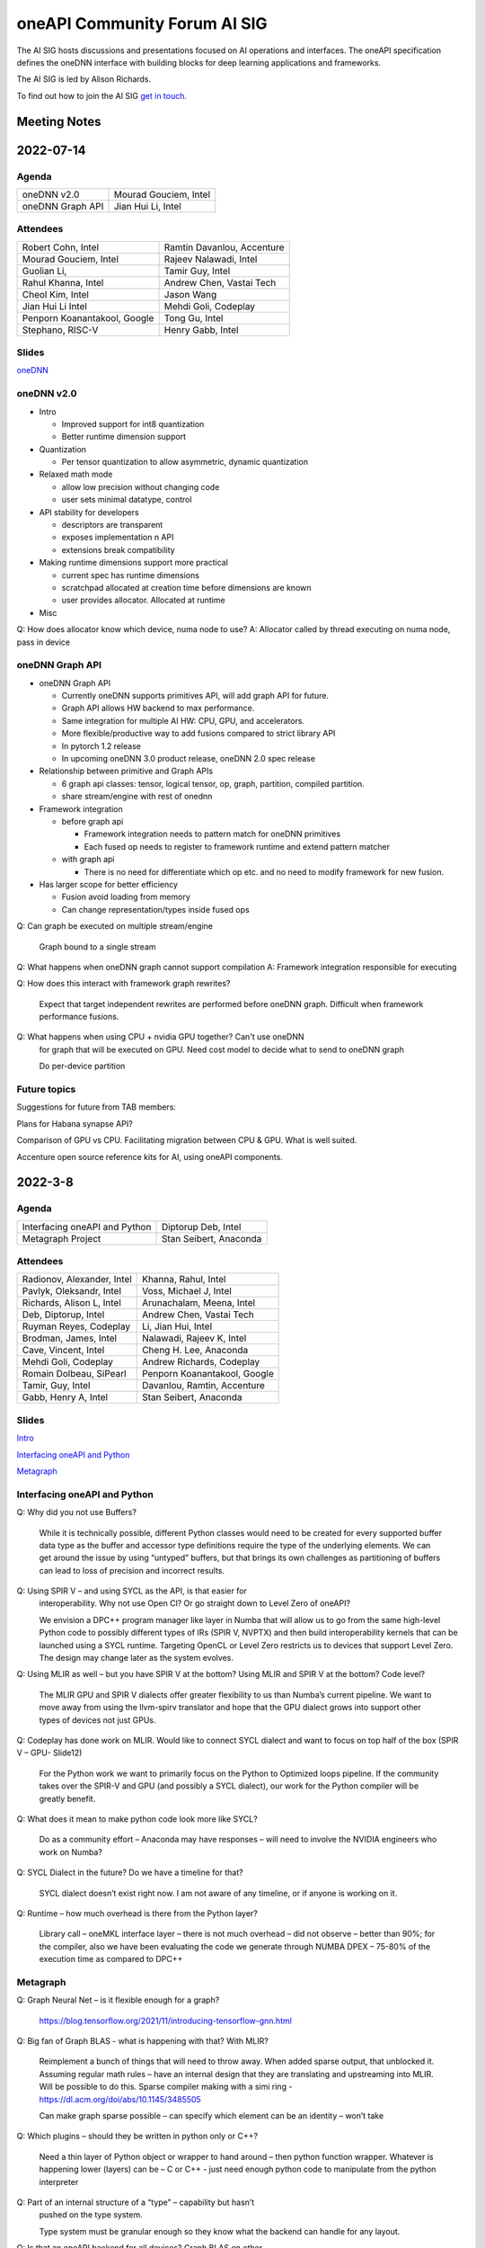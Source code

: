 ===================================
oneAPI Community Forum AI SIG
===================================

The AI SIG hosts discussions and presentations focused on
AI operations and interfaces. The oneAPI specification
defines the oneDNN interface with building blocks for
deep learning applications and frameworks.

The AI SIG is led by Alison Richards.

To find out how to join the AI SIG `get in touch`_.

.. _`get in touch`: https://www.oneapi.io/community

Meeting Notes
=============

2022-07-14
==========

Agenda
------

===================  ===============================
oneDNN v2.0          Mourad Gouciem, Intel
oneDNN Graph API     Jian Hui Li, Intel
===================  ===============================

Attendees
---------

==============================  ==============================
Robert Cohn, Intel              Ramtin Davanlou, Accenture
Mourad Gouciem, Intel           Rajeev Nalawadi, Intel
Guolian Li,                     Tamir Guy, Intel
Rahul Khanna, Intel             Andrew Chen, Vastai Tech
Cheol Kim, Intel                Jason Wang
Jian Hui Li Intel               Mehdi Goli, Codeplay
Penporn Koanantakool, Google    Tong Gu, Intel
Stephano, RISC-V                Henry Gabb, Intel
==============================  ==============================



Slides
------

`oneDNN <presentations/oneDNN-2022-07-14.pdf>`__

oneDNN v2.0
-----------

* Intro

  * Improved support for int8 quantization
  * Better runtime dimension support

* Quantization

  * Per tensor quantization to allow asymmetric, dynamic quantization

* Relaxed math mode

  * allow low precision without changing code
  * user sets minimal datatype, control

* API stability for developers

  * descriptors are transparent
  * exposes implementation n API
  * extensions break compatibility

* Making runtime dimensions support more practical

  * current spec has runtime dimensions
  * scratchpad allocated at creation time before dimensions are known
  * user provides allocator. Allocated at runtime

* Misc

Q: How does allocator know which device, numa node to use?
A: Allocator called by thread executing on numa node, pass in device

oneDNN Graph API
----------------

* oneDNN Graph API

  * Currently oneDNN supports primitives API, will add graph API for future.
  * Graph API allows HW backend to max performance.
  * Same integration for multiple AI HW: CPU, GPU, and accelerators.
  * More flexible/productive way to add fusions compared to strict
    library API
  * In pytorch 1.2 release
  * In upcoming oneDNN 3.0 product release, oneDNN 2.0 spec release

* Relationship between primitive and Graph APIs

  * 6 graph api classes: tensor, logical tensor, op, graph, partition, compiled partition.
  * share stream/engine with rest of onednn

* Framework integration

  * before graph api

    * Framework integration needs to pattern match for oneDNN primitives
    * Each fused op needs to register to framework runtime and extend pattern matcher

  * with graph api

    * There is no need for differentiate which op etc. and no need to
      modify framework for new fusion.

* Has larger scope for better efficiency

  * Fusion avoid loading from memory
  * Can change representation/types inside fused ops

Q: Can graph be executed on multiple stream/engine

   Graph bound to a single stream

Q: What happens when oneDNN graph cannot support compilation
A: Framework integration responsible for executing

Q: How does this interact with framework graph rewrites?

   Expect that target independent rewrites are performed before oneDNN
   graph. Difficult when framework performance fusions.

Q: What happens when using CPU + nvidia GPU together? Can't use oneDNN
   for graph that will be executed on GPU. Need cost model to decide
   what to send to oneDNN graph

   Do per-device partition

Future topics
-------------

Suggestions for future from TAB members:

Plans for Habana synapse API?

Comparison of GPU vs CPU. Facilitating migration between CPU &
GPU. What is well suited.

Accenture open source reference kits for AI, using oneAPI components.

2022-3-8
========

Agenda
------

================================================================  ===============================
Interfacing oneAPI and Python                                     Diptorup Deb, Intel
Metagraph Project                                                 Stan Seibert, Anaconda
================================================================  ===============================

Attendees
---------

=================================   ===============================
Radionov, Alexander, Intel          Khanna, Rahul, Intel
Pavlyk, Oleksandr, Intel            Voss, Michael J, Intel
Richards, Alison L, Intel           Arunachalam, Meena, Intel
Deb, Diptorup, Intel                Andrew Chen, Vastai Tech
Ruyman Reyes, Codeplay              Li, Jian Hui, Intel
Brodman, James, Intel               Nalawadi, Rajeev K, Intel
Cave, Vincent, Intel                Cheng H. Lee, Anaconda
Mehdi Goli, Codeplay                Andrew Richards, Codeplay
Romain Dolbeau, SiPearl             Penporn Koanantakool, Google
Tamir, Guy, Intel                   Davanlou, Ramtin, Accenture
Gabb, Henry A, Intel                Stan Seibert, Anaconda
=================================   ===============================

Slides
------

`Intro <presentations/oneAPI%20AI%20TAB%20intro%20March%208%202022.pdf>`__

`Interfacing oneAPI and Python <presentations/Data-Parallel-Essentials-For-Python-oneAPI-TAB.pdf>`__

`Metagraph <presentations/2022_03_Metagraph_v1.pdf>`__

Interfacing oneAPI and Python
-----------------------------

Q: Why did you not use Buffers?

   While it is technically possible, different Python classes would
   need to be created for every supported buffer data type as the
   buffer and accessor type definitions require the type of the
   underlying elements. We can get around the issue by using “untyped”
   buffers, but that brings its own challenges as partitioning of
   buffers can lead to loss of precision and incorrect results.

Q: Using SPIR V – and using SYCL as the API, is that easier for
   interoperability.  Why not use Open Cl?  Or go straight down to
   Level Zero of oneAPI?

   We envision a DPC++ program manager like layer in Numba that will
   allow us to go from the same high-level Python code to possibly
   different types of IRs (SPIR V, NVPTX) and then build
   interoperability kernels that can be launched using a SYCL
   runtime. Targeting OpenCL or Level Zero restricts us to devices
   that support Level Zero. The design may change later as the system
   evolves.

Q: Using MLIR as well – but you have SPIR V at the bottom?  Using MLIR and SPIR V at the bottom?  Code level?

   The MLIR GPU and SPIR V dialects offer greater flexibility to us
   than Numba’s current pipeline. We want to move away from using the
   llvm-spirv translator and hope that the GPU dialect grows into
   support other types of devices not just GPUs.

Q: Codeplay has done work on MLIR.  Would like to connect SYCL dialect and want to focus on top half of the box (SPIR V – GPU- Slide12)

   For the Python work we want to primarily focus on the Python to
   Optimized loops pipeline. If the community takes over the SPIR-V
   and GPU (and possibly a SYCL dialect), our work for the Python
   compiler will be greatly benefit.

Q: What does it mean to make python code look more like SYCL?

   Do as a community effort – Anaconda may have responses – will need
   to involve the NVIDIA engineers who work on Numba?

Q: SYCL Dialect in the future?  Do we have a timeline for that?

   SYCL dialect doesn’t exist right now. I am not aware of any
   timeline, or if anyone is working on it.

Q: Runtime – how much overhead is there from the Python layer?

   Library call – oneMKL interface layer – there is not much overhead
   – did not observe – better than 90%; for the compiler, also we have
   been evaluating the code we generate through NUMBA DPEX – 75-80% of
   the execution time as compared to DPC++

Metagraph
---------

Q: Graph Neural Net – is it flexible enough for a graph?

   https://blog.tensorflow.org/2021/11/introducing-tensorflow-gnn.html

Q: Big fan of Graph BLAS  - what is happening with that?  With MLIR?

   Reimplement a bunch of things that will need to throw away.  When
   added sparse output, that unblocked it.  Assuming regular math
   rules – have an internal design that they are translating and
   upstreaming into MLIR.  Will be possible to do this.  Sparse
   compiler making with a simi ring -
   https://dl.acm.org/doi/abs/10.1145/3485505

   Can make graph sparse possible – can specify which element can be
   an identity – won’t take

Q: Which plugins – should they be written in python only or C++?

   Need a thin layer of Python object or wrapper to hand around – then
   python function wrapper.  Whatever is happening lower (layers) can
   be – C or C++ - just need enough python code to manipulate from the
   python interpreter

Q: Part of an internal structure of a “type” – capability but hasn’t
   pushed on the type system.

   Type system must be granular enough so they know what the backend
   can handle for any layout.

Q: Is that an oneAPI backend for all devices?  Graph BLAS on other
   architectures?

   No catchall solution for graphics (for all devices).  Have a
   solution for people to plug in backends – but people have to
   implement

2021-11-10
==========

Agenda
------

================================================================  ===============================  =============
Overview of oneAPI and SYCL: how all the pieces fit together      Andrew Richards, Codeplay        5 min
Mapping AI software to SYCL and oneAPI: ONNX, Eigen, TensorFlow   Mehdi Goli, Codeplay             20 min
Mapping SYCL to accelerator hardware, using RISC-V as an example  Alastair Murray, Codeplay        20 min
Experience of using SYCL and oneAPI with National Labs            Gordon Brown, Codeplay           15 min
Opens / Topics                                                    All                              30 min
================================================================  ===============================  =============

Attendees
---------

=================================   ===============================
Richards, Alison, Intel             Guoliang, Vastaitech (来)
Alastair Murray, Codeplay           Ashbaugh, Ben, Intel
Hanchinmani, Milind, Intel          Dolbeau, Romain, SiPearl
Andrew Chen (来宾), vastaitech      Ike, Atsushi/池 敦, Fujitsu
Li, Wei, Intel                      Mehdi Goli, Codeplay
Brodman, James, Intel               ICT Lixian Ma (来宾), ICT CAS
Li, Jian Hui, Intel                 Ruyman Reyes, Codeply
Rayanki, Sreenivasulu, Intel        Brown, Gordon, Codeplay
Tamir, Guy, Intel                   Andrew Richards, Codeplay
Petrov, Nikolay A, Intel            Penporn Koanantakool, Google
Nalawadi, Rajeev K, Intel           Curley, Joseph C, Intel
En Shao (来宾), ICT CAS             Sheng Zha, AWS, Apache MX Net
=================================   ===============================

Slides_

.. _Slides: presentations/Codeplay-oneAPI-AI-TAB-Nov2021.pdf

Questions and Answer
--------------------

* Is Codeplay upstreaming the ONNX stuff?  It is all open source and
  it will be up-streamed very soon.
* Does the SYCL EP claim the entire graph or is it claiming in the
  form of multiple subgraphs?  It actually supports the entire graph
  and distributes it to the entire backend.  SYCL execution goes on
  SYCL DNN and all of the implementation of those nodes are available.
* Will the SYCL backend replace all the other backends inside ONNX RT?
  If Codeplay were the owner of it, it should replace all other
  backends…

  No, each existing backend has its own pros and cons. Vendor
  optimized backend are useful when speed/performance on a particular
  device is the key. Pure SYCL-backend would be useful when
  portability on various devices is the key. Especially for devices
  that are new or do not have rich library ecosystem, by enabling SYCL
  they can benefit from the SYCL library ecosystem, supported by
  multiple vendors. You can also have cross-platform performance
  portability via SYCL interoperability with other backends. This
  approach integrates the existing vendor optimised backend in SYCL to
  provide a unique SYCL-interface for memory management and runtime
  control from the user’s point of view while reusing the highly
  optimised vendor backend. oneAPI initiative approach has already
  enabled cross-platform performance portability support on oneDNN via
  SYCL-interoperability for both CUDA and OpenCL-based backend.
* Do you always beat oneDNN or are you as good as oneDNN?  You get
  both portability and performance.
* Can you get both portability and performance?  There is always a
  trade-off between performance and level of abstraction that leads to
  portability.  An assembly code can beat application written in
  high-level language in terms of performance, but will struggle in
  terms of portability.
* The question is how close you are?  Are you achieving 80% of
  customized library?  75% of performance we can achieve – range
  between 75%-100%.  It is important to clarify that if you have an
  interface like oneDNN, you have a common API for all the vendors as
  well as SYCL.  It is difficult to replace HW vendor libraries when
  not all HW vendors provide enough performance counters and detailed
  hardware information
* Do you support training?  At the moment no; inference mode at the
  moment.  We do support training through the TF backend and oneDNN
  backend.
* How to build the DPC tool chain with support for HIP and AMD.  Is
  there some open source for the DPC and SYCL support.  YES – all of
  this is upstreamed into Intel LLVM depository…  The tool chain has
  been open sourced in there – YES.
* On the collectives, what is the scale out support?  This refers to
  the SYCL support with the CUDA backend targeting NVIDIA HW Support.
  There hasn’t been anything done for oneCCL or any other API.
* Do we have some implementations for the group collectives?  Memory
  copy to do some support for the communication node between different
  nodes?  These collectives are for within the kernel functions so
  they are only for a single kernel, they don’t extend into multiple
  nodes.  There is no communication between different nodes – only
  within oneGPU.  Group collectives following the SYCL naming.

2021-08-10
==========

Agenda
------

=======================================  =====================  =============
Why oneAPI, DPC++ Kick-off               James Brodman, Intel   30 min
oneAPI Threading Building Blocks         Mike Voss, Intel       25 min
oneAPI Data Analytics Library (oneDAL)   Nikolay Petrov, Intel  25 min
Opens / Topics                           All                    10 min
=======================================  =====================  =============

Attendees
---------

=================================   ===============================
Andrew Richards, Codeplay           Andrey Nikolaev, Intel
Mehdi Goli, Codeplay                Sujoy Saraswati, Habana
Atsushi Ike, Fujitsu                Tong Gu, Intel
Kentaro Kawakami, Fujitsu           Meena Arunachalam, Intel
Penporn Koanatakool, Google         Alison Richards, Intel
Sheng Zha, Apache MxNet             James Brodman, Intel
Judy Fox, University of Virginia    Michael Voss, Intel
Jun Qian, Vast AI Tech              Ligang Tian, Intel
Andrew Chen, Vast AI Tech           Guy Tamir, Intel
Nikolay A Petrov, Intel             Jian Hui Li, Intel
Rahul Khanna, Intel
=================================   ===============================

Slides
------

`DPC++ <presentations/oneAPI%20and%20Data%20Parallel%20C%2B%2B%20for%20AI%20TAB.pdf>`__

`oneDAL <presentations/AI_TAB_oneDAL%20ML.pdf>`__

`oneTBB <presentations/AI_TAB_oneTBB_0821.pdf>`__

Discussion
----------

Question: Is TBB a good fit for heterogeneous compute or only for CPU?

Answer: Our strategy has been to keep TBB on the host but to work well
alongside of offloading to an accelerator.  Thought about how to
integrate executors into TBB.  We may have our generic algos accept
executors.  There are ways we might expand TBB to accept executors
that offload to accelerators.  In general, though, TBB is the way we
do efficient threading on the host.

|

Question: Are there things SYCL could learn from TBB?

Answer: Could be additional hints given for optimizing performance
with subgroups that could happen.  TBB does have these controls that
could be tuned for performance (or you can use the default and you may
be fine with that).  Setting partitioners.  None of that is exposed
yet in SYCL.

There is not a good interface for expressing graphs yet in SYCL so
there may be a way to gain some learnings there.  In SYCL you have
implicit graphs…but not explicit graphs so this could be an area of
learning from TBB.  Benefit would be to do some optimization and reuse
offload of kernels.  Host offload - give it the chunk it once and then
que up the kernels in a more optimal fashion.  Need to have repeatable
graphs in SYCL.

|

Question: Is this result on CPU or GPU– Slide Scikit Learn for
training and inference

Answer: CPU

Comment: Judy Fox mentioned she is teaching a python course and this
will give a lot of exposrue to Python.  Scikit learn bench – you can
easily download this and try out different sizes and algos and play
with that; Check out Medium.com blog for data analytic software for
additional information.

OPENS
-----

Discuss upcoming topics from the team – happy to have members present
or share topics.  A few ideas:

Andrew Richards, Codeplay: doing simple code and showing how it goes
through SYCL and oneAPI Stack.  They are showing how it ends up on the
HW.  Showing the flow.

Medhi Goli, Codeplay: SYCL integrated w/ Tensorflow – Eigen support
the SYCL standard / oneAPI and how it supports CUDA as well

Codeplay: Support oneAPI on Nvidia GPUs

`Intel Extension for scikit-learn on youTube <https://www.youtube.com/watch?v=h5GamIZDrhE&list=PLg-UKERBljNxsCltpcXU_Haz9xQSCN_SB&index=8>`__


2021-05-20
==========
Attendees:

===============================  ===============================
Alison Richards, Intel           Mourad Gouicem, Intel
Sanjiv Shah, Intel               Daniel M Lavery, Intel
Dmitry Durnov, Intel             Shlomo Raikin, Intel Habana
JF Massol, SiPearl               Rodolfo G Esteves, Intel
Atsushi Ike, Fujitsu             Mehdi Goli, Codeplay
Rajeev K Nalawadi, Intel         Rahul Khanna, Intel
Wei Cui, Microsoft               Andrew Richards, Codeplay
Jian Hui Li, Intel               Sreenivasulu Rayanki, Intel
Kentaro Kawakami, Fujitsu        Krishna Bhuyan, Intel
Tim Harris, Microsoft            Romain Dolbeau, SiPearl
Ruyman Reyes, Codeplay           Guoliang, VastAI Tech
Guy Tamir, Intel                 Jayaram Bobba, Intel Habana
Igor Lopatin, Intel              Andrew Chen, VastAI Tech
Penporn Koanantakool, Google     AG Ramesh, Intel
Emad Barsoum, Cerebras           Andrey Nikolaev, Intel
Zack S Waters, Intel             Guangming Tan, ICT CAS
En Shao, ICT CAS
===============================  ===============================

Welcome, Vision, oneAPI spec update - Sanjiv Shah, Intel

* `Slides <presentations/2021-05-20-oneapi-spec.pdf>`__
* Question: How does oneAPI differ from ROCM?

  oneAPI is across multiple HW platforms and CPU, GPU, FPGA and
  Accelerators, where ROCM is for AMD HW.  One could port Level Zero
  to run on ROCm

Antares for SYCL - Wei Cui, Microsoft

* `Slides <presentations/Antares4SyCL.pdf>`__

TensorFlow and oneDNN in Partnership - Penporn Koanantakool, Google

* `Slides <presentations/2021-05-20-TF-and-onednn.pdf>`__
* Question: Will XLA and Jit be supported?

  Jit is already used inside oneDNN.  Currently XLA is not using oneDNN.

Intel Extension for TensorFlow Demo - Jian Hui Li, Intel

* Intel extension for TensorFlow (TEX) uses modular TensorFlow
  interface to bring intel XPU to TensorFlow for AI workload
  acceleration.  oneAPI complements modular TensorFlow to provide
  modular software architecture and unifies the programming interface
  for AI hardware.

* Questions:

  * Is the code private or can people access it?

    It is private for now but will be public.  Right now it is
    pre-release trial and early exploration.

  * If the new HW support oneDNN, will the integration to Framework just work?

    ITEX uses oneAPI components includes oneDNN, oneCCL, and DPC++.
    If the HW only supports oneDNN only, then only the most
    performance critical subgraph is offloaded to hardware.
    Supporting DPC++ and oneCCL can offload the whole deep learning
    graph to the physical device.

  * What is the preferred way of adding new devices to TF?

    Pluggable devices is the preferred way to plug in new devices to
    TF.

Enable Deep Learning Frameworks at Scale - Dmitry Durnov, Intel

* `Slides <presentations/ai_tab_oneccl.pdf>`__

* Feedback: this is a theoretical concept; can we take the concepts
  and model the exercises in a real world example with x number of
  training exercises.


2021-02-11
==========
Attendees:

===============================  ===============================
Ben Ashbaugh, Intel              Jeff McVeigh, Intel
Krishna Bhuyan, Intel            Rajeev  Nalawadi, Intel
Jayaram Bobba, Habana            Nikolay Petrov,  Intel
Andrew Chen, Vastai Tech         Jun Qian, Vastai Tech
Robert Cohn, Intel               Shlomo Raikin, Habana
Neel Dhamdhere, Intel            AG Ramesh, Intel
Mehdi Goli, Codeplay             Sreenivasulu Rayanki, Intel
Tim Harris, Microsoft            Leif Reinert, AWS
Atsushi Ike, Fujitsu             Ruyman Reyes, Codeplay
Kentaro Kawakami, Fujitsu        Alison Richards, Intel
Rahul Khanna, Intel              Andrew Richards, Codeplay
Kazui Kimihiko, Fujitsu          Tatiana Shpeisman, Google
Penporn Koanantakool, Google     Shivani Sud, Intel
Guoling Li, Vastai Tech          Guy Tamir, Intel
Hui Li, Intel                    Zack Waters, Intel
Jian Hui Li, Intel               Louis Zhang, Vastai Tech
Wei Li, Intel
===============================  ===============================

| oneAPI Welcome & Introduction – Jeff McVeigh
| AI Machine Learning Accelerators – Wei Li :  `Slides <presentations/AI-TAB-Feb-2021.pdf>`__

oneDNN on ARM – Kentaro Kawakami : `Slides <presentations/oneAPI_development_of_oneDNN_for_Armv8-A_SVE_20210210_v4.pdf>`__

* How can we use Mesh TF widely to larger user base?

  Fujistu team is working on Pull request with Google Mesh TF.

oneDNN Graph API – Jian Hui Li : `Slides <presentations/oneDNNGraph-oneAPIAITAB.final.pdf>`__

* How easy is it to add Graph Optimizations to new HW Backends?

  Backends can develop their own graph optimizations to generate the
  best optimized code. The implementation of oneDNN Graph API contains
  an API layer and targets specific backends.  API layer focuses on
  standardizing the operation and graph structure, which is then pass
  to backends for optimization.  oneDNN Graph tensor supports opaque
  tensors which allow backends to use private layout across the
  partitions. We are aware that there is extra integration complexity
  for framework to adopt opaque layouts, so the opaque tensor design
  considered ease of use.  For backends which target large partition,
  it can use the opaque tensor internally and use the public tensor as
  partition input and output.

* Can one use SYCL for custom operations in a graph?

  oneDNN Graph defines a set of operations.  Intel extensions for
  Frameworks have DPC++/SYCL implementation of framework operations
  outside of oneDNN Graph.  If the device implements oneDNN Graph and
  is DPC++/SYCL compatible, it gets the maximum benefit of reusing
  oneDNN Graph based framework integration and Intel extensions.
  Registering a custom op to oneDNN Graph is in the future plan but
  not defined yet.

* Any integration plans to integrate with MLIR?  Is this orthogonal to
  MLIR or a higher level integration?

  Yes.  MLIR is multi-level IR, and oneDNN Graph op is at the same
  level as high level MLIR dialect. We intercept at high level MLIR
  dialect. We plan to have the integration when TF moves to MLIR as
  the main graph representation.

Level Zero – Ben Ashbaugh : `Slides <presentations/21ww07_AI_TAB_Level_Zero.pdf>`__

* How do you adapt to different processors?  VPU, GPU or larger
  constructs than kernels? Can all processors can be abstracted?

  Some examples of device flexibility are the different device
  property queries:
  https://spec.oneapi.com/level-zero/latest/core/api.html#device

  The specific case described on the call were command lists, which
  are groups of commands that can represent a larger task graph:
  https://spec.oneapi.com/level-zero/latest/core/PROG.html#command-lists

  If we need specific features for some other processor type we can
  either add it in a future version of the spec, or it can be added as
  an extension:
  https://spec.oneapi.com/level-zero/latest/core/EXT.html

* Can we capture the capability of L0 (Create software with ability to
  query)?

  Please see the link above to the different device property queries.

* Do we need a plug-in for OpenVINO?  Do we need to develop Level-0
  API?

  OpenVINO is powered by oneAPI and is part of oneAPI
  ecosystem. Implementing oneAPI including Level-0 certainly help
  integrating to OpenVINO in a modular way.

* Can oneDNN co-exist with Level Zero?  Or can CPU code generator
  co-exist with Level0?

  Yes, oneDNN can co-exist with Level Zero, and oneDNN is one of the
  layers that can be built on top of Level Zero.  A CPU code generator
  would use a different mechanism currently though, because Level Zero
  is not currently implemented for CPU devices.  See note below:

  oneDNN works on top of L0. Though L0 does not support CPU (so there
  is no sycl::device that uses L0 as a backend).  Here is what oneDNN
  does for each type of device/backend.

::

  DPC++ device ----- CPU device -------------------- CPU jitted code is executed through sycl host_task
                \--- GPU device ---- L0 backend  --- binary is wrapped in L0 module, then in sycl program, and run through SYCL RT
                                 \-- OCL backend --- binary is wrapped in OCL kernel, then in sycl program, and run through SYCL RT

Brainstorm Discussion:  Intros, Requirements, Use Cases, Q& A - All
